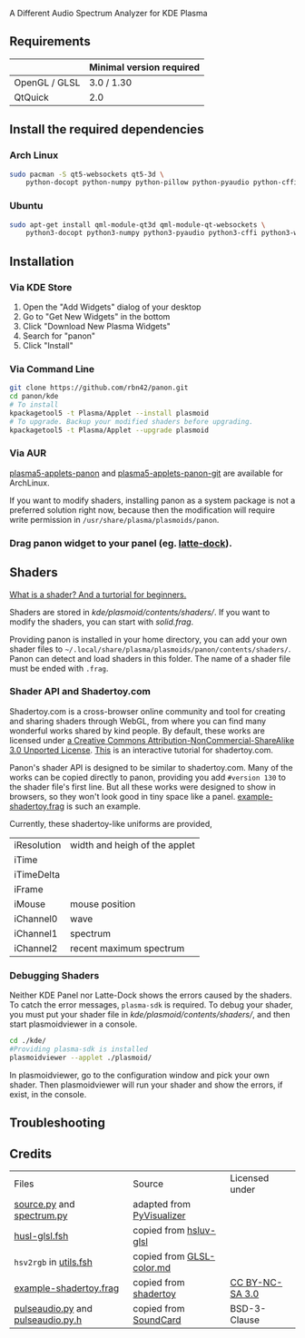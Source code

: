 A Different Audio Spectrum Analyzer for KDE Plasma

[[../../wiki/Previews][file:../../wiki/plasmoid/preview.png]] 

** Contents                                                        :noexport:
:PROPERTIES:
:TOC:      this
:END:
  - [[#requirements][Requirements]]
  -  [[#install-the-required-dependencies][Install the required dependencies]]
    -  [[#arch-Linux][Arch Linux]]
    -  [[#ubuntu][Ubuntu]]
  -  [[#installation][Installation]]
    -  [[#via-kde-store][Via KDE Store]]
    -  [[#via-command-line][Via Command Line]]
    -  [[#via-aur][Via AUR]]
    -  [[#drag-panon-widget-to-your-panel-eg-latte-dock][Drag panon widget to your panel]]
  -  [[#shaders][Shaders]]
    -  [[#debugging-shaders][Debugging Shaders]]
  -  [[#troubleshooting][Troubleshooting]]
  -  [[#credits][Credits]]

** Requirements

|               | Minimal version required |
|---------------+--------------------------|
| OpenGL / GLSL | 3.0 / 1.30               |
| QtQuick       | 2.0                      |

** Install the required dependencies
   
*** Arch Linux
#+BEGIN_SRC sh
sudo pacman -S qt5-websockets qt5-3d \
    python-docopt python-numpy python-pillow python-pyaudio python-cffi python-websockets 
#+END_SRC

*** Ubuntu
#+BEGIN_SRC sh
sudo apt-get install qml-module-qt3d qml-module-qt-websockets \
    python3-docopt python3-numpy python3-pyaudio python3-cffi python3-websockets python3-pil 
#+END_SRC

** Installation
*** Via KDE Store

1. Open the "Add Widgets" dialog of your desktop
2. Go to "Get New Widgets" in the bottom
3. Click "Download New Plasma Widgets"
4. Search for "panon"
5. Click "Install"

*** Via Command Line

#+BEGIN_SRC sh
git clone https://github.com/rbn42/panon.git
cd panon/kde
# To install
kpackagetool5 -t Plasma/Applet --install plasmoid
# To upgrade. Backup your modified shaders before upgrading.
kpackagetool5 -t Plasma/Applet --upgrade plasmoid
#+END_SRC

*** Via AUR
[[https://aur.archlinux.org/packages/plasma5-applets-panon/][plasma5-applets-panon]] and [[https://aur.archlinux.org/packages/plasma5-applets-panon-git/][plasma5-applets-panon-git]] are available for ArchLinux. 

If you want to modify shaders, installing panon as a system package is not a preferred solution right now, because then the modification will require write permission in =/usr/share/plasma/plasmoids/panon=.

*** Drag panon widget to your panel (eg. [[https://github.com/psifidotos/Latte-Dock][latte-dock]]).
[[file:../../wiki/plasmoid/step1.png]]
[[file:../../wiki/plasmoid/step2.png]]

** Shaders
   
[[https://gamedevelopment.tutsplus.com/tutorials/a-beginners-guide-to-coding-graphics-shaders--cms-23313][What is a shader? And a turtorial for beginners.]]

Shaders are stored in [[kde/plasmoid/contents/shaders/]]. If you want to modify the shaders, you can start with [[kde/plasmoid/contents/shaders/solid.frag][solid.frag]].

Providing panon is installed in your home directory, you can add your own shader files to =~/.local/share/plasma/plasmoids/panon/contents/shaders/=. Panon can detect and load shaders in this folder. The name of a shader file must be ended with =.frag=.

*** Shader API and Shadertoy.com
Shadertoy.com is a cross-browser online community and tool for creating and sharing shaders through WebGL, from where you can find many wonderful works shared by kind people. By default, these works are licensed under [[https://www.shadertoy.com/terms][a Creative Commons Attribution-NonCommercial-ShareAlike 3.0 Unported License]]. [[https://www.shadertoy.com/view/Md23DV][This]] is an interactive tutorial for shadertoy.com.

Panon's shader API is designed to be similar to shadertoy.com. Many of the works can be copied directly to panon, providing you add =#version 130= to the shader file's first line. But all these works were designed to show in browsers, so they won't look good in tiny space like a panel. [[file:kde/plasmoid/contents/shaders/example-shadertoy.frag][example-shadertoy.frag]] is such an example.

Currently, these shadertoy-like uniforms are provided,
| iResolution | width and heigh of the applet |
| iTime       |                               |
| iTimeDelta  |                               |
| iFrame      |                               |
| iMouse      | mouse position                |
| iChannel0   | wave                          |
| iChannel1   | spectrum                      |
| iChannel2   | recent maximum spectrum       |

*** Debugging Shaders

Neither KDE Panel nor Latte-Dock shows the errors caused by the shaders. To catch the error messages, =plasma-sdk= is required. To debug your shader, you must put your shader file in [[kde/plasmoid/contents/shaders/]], and then start plasmoidviewer in a console. 

#+BEGIN_SRC sh
cd ./kde/
#Providing plasma-sdk is installed
plasmoidviewer --applet ./plasmoid/
#+END_SRC
In plasmoidviewer, go to the configuration window and pick your own shader. 
Then plasmoidviewer will run your shader and show the errors, if exist, in the console.

** Troubleshooting
** Credits
|Files|Source|Licensed under|
| [[file:panon/source.py][source.py]] and [[file:panon/spectrum.py][spectrum.py]]                 | adapted from [[https://github.com/ajalt/PyVisualizer][PyVisualizer]]                             |                                                      |
| [[file:kde/plasmoid/contents/shaders/husl-glsl.fsh][husl-glsl.fsh]]                             | copied from [[https://github.com/williammalo/hsluv-glsl][hsluv-glsl]]                            |                                                      |
| =hsv2rgb= in [[file:kde/plasmoid/contents/shaders/utils.fsh][utils.fsh]]                        | copied from [[https://gist.github.com/patriciogonzalezvivo/114c1653de9e3da6e1e3][GLSL-color.md]] |                                                      |
| [[file:kde/plasmoid/contents/shaders/example-shadertoy.frag][example-shadertoy.frag]]           | copied from [[https://www.shadertoy.com/view/lldyDs][shadertoy]]                                 | [[https://www.shadertoy.com/terms][CC BY-NC-SA 3.0]] |
| [[file:panon/pulseaudio.py][pulseaudio.py]] and [[file:panon/pulseaudio.py.h][pulseaudio.py.h]] | copied from [[https://github.com/bastibe/SoundCard][SoundCard]]                                  | BSD-3-Clause                                         |
